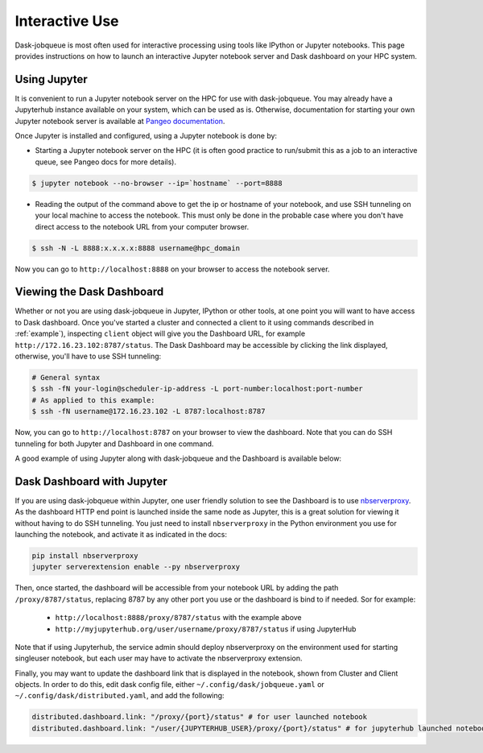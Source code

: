 Interactive Use
===============

Dask-jobqueue is most often used for interactive processing using tools like
IPython or Jupyter notebooks.  This page provides instructions on how to launch
an interactive Jupyter notebook server and Dask dashboard on your HPC system.


Using Jupyter
-------------

It is convenient to run a Jupyter notebook server on the HPC for use with
dask-jobqueue. You may already have a Jupyterhub instance available on your
system, which can be used as is. Otherwise, documentation for starting your own
Jupyter notebook server is available at `Pangeo documentation
<http://pangeo-data.org/setup_guides/hpc.html#configure-jupyter>`_.

Once Jupyter is installed and configured, using a Jupyter notebook is done by:

- Starting a Jupyter notebook server on the HPC (it is often good practice to
  run/submit this as a job to an interactive queue, see Pangeo docs for more
  details).

.. code-block:: bash

   $ jupyter notebook --no-browser --ip=`hostname` --port=8888

- Reading the output of the command above to get the ip or hostname of your
  notebook, and use SSH tunneling on your local machine to access the notebook.
  This must only be done in the probable case where you don't have direct
  access to the notebook URL from your computer browser.

.. code-block:: bash

   $ ssh -N -L 8888:x.x.x.x:8888 username@hpc_domain

Now you can go to ``http://localhost:8888`` on your browser to access the
notebook server.


Viewing the Dask Dashboard
--------------------------

Whether or not you are using dask-jobqueue in Jupyter, IPython or other tools,
at one point you will want to have access to Dask dashboard. Once you've
started a cluster and connected a client to it using commands described in
:ref:`example`), inspecting ``client`` object will give you the Dashboard URL,
for example ``http://172.16.23.102:8787/status``. The Dask Dashboard may be
accessible by clicking the link displayed, otherwise, you'll have to use SSH
tunneling:

.. code-block:: bash

    # General syntax
    $ ssh -fN your-login@scheduler-ip-address -L port-number:localhost:port-number
    # As applied to this example:
    $ ssh -fN username@172.16.23.102 -L 8787:localhost:8787

Now, you can go to ``http://localhost:8787`` on your browser to view the
dashboard. Note that you can do SSH tunneling for both Jupyter and Dashboard in
one command.

A good example of using Jupyter along with dask-jobqueue and the Dashboard is
available below:

.. raw:: html

   <iframe width="560" height="315"
           src="https://www.youtube.com/embed/nH_AQo8WdKw?rel=0"
           frameborder="0" allow="autoplay; encrypted-media"
           allowfullscreen></iframe>


Dask Dashboard with Jupyter
---------------------------

If you are using dask-jobqueue within Jupyter, one user friendly solution to
see the Dashboard is to use `nbserverproxy
<https://github.com/jupyterhub/nbserverproxy>`_. As the dashboard HTTP end
point is launched inside the same node as Jupyter, this is a great solution for
viewing it without having to do SSH tunneling. You just need to install
``nbserverproxy`` in the Python environment you use for launching the notebook,
and activate it as indicated in the docs:

.. code-block:: bash

   pip install nbserverproxy
   jupyter serverextension enable --py nbserverproxy

Then, once started, the dashboard will be accessible from your notebook URL
by adding the path ``/proxy/8787/status``, replacing 8787 by any other
port you use or the dashboard is bind to if needed. Sor for example:

 - ``http://localhost:8888/proxy/8787/status`` with the example above
 - ``http://myjupyterhub.org/user/username/proxy/8787/status`` if using
   JupyterHub

Note that if using Jupyterhub, the service admin should deploy nbserverproxy
on the environment used for starting singleuser notebook, but each user may
have to activate the nbserverproxy extension.

Finally, you may want to update the dashboard link that is displayed in the
notebook, shown from Cluster and Client objects. In order to do this,
edit dask config file, either ``~/.config/dask/jobqueue.yaml`` or
``~/.config/dask/distributed.yaml``, and add the following:

.. code-block:: yaml

   distributed.dashboard.link: "/proxy/{port}/status" # for user launched notebook
   distributed.dashboard.link: "/user/{JUPYTERHUB_USER}/proxy/{port}/status" # for jupyterhub launched notebook
